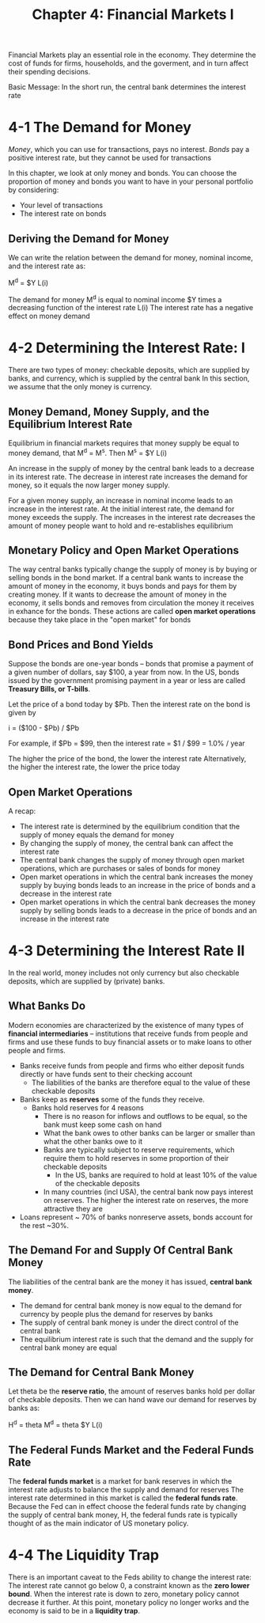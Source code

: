 #+TITLE: Chapter 4: Financial Markets I

Financial Markets play an essential role in the economy. They determine the cost of funds for firms, households, and the goverment, and in turn affect their spending decisions.

Basic Message: In the short run, the central bank determines the interest rate

* 4-1 The Demand for Money

/Money/, which you can use for transactions, pays no interest.
/Bonds/ pay a positive interest rate, but they cannot be used for transactions

In this chapter, we look at only money and bonds. You can choose the proportion of money and bonds you want to have in your personal portfolio by considering:
- Your level of transactions
- The interest rate on bonds

** Deriving the Demand for Money

We can write the relation between the demand for money, nominal income, and the interest rate as:

M^d = $Y L(i)

The demand for money M^d is equal to nominal income $Y times a decreasing function of the interest rate L(i)
The interest rate has a negative effect on money demand

* 4-2 Determining the Interest Rate: I

There are two types of money: checkable deposits, which are supplied by banks, and currency, which is supplied by the central bank
In this section, we assume that the only money is currency.

** Money Demand, Money Supply, and the Equilibrium Interest Rate

Equilibrium in financial markets requires that money supply be equal to money demand, that M^d = M^s.
Then M^s = $Y L(i)

An increase in the supply of money by the central bank leads to a decrease in its interest rate. The decrease in interest rate
increases the demand for money, so it equals the now larger money supply.

For a given money supply, an increase in nominal income leads to an increase in the interest rate.
At the initial interest rate, the demand for money exceeds the supply. The increases in the interest rate decreases the
amount of money people want to hold and re-establishes equilibrium

** Monetary Policy and Open Market Operations

The way central banks typically change the supply of money is by buying or selling bonds in the bond market.
If a central bank wants to increase the amount of money in the economy, it buys bonds and pays for them by creating money.
If it wants to decrease the amount of money in the economy, it sells bonds and removes from circulation the money it receives
in exhance for the bonds.
These actions are called *open market operations* because they take place in the "open market" for bonds

** Bond Prices and Bond Yields

Suppose the bonds are one-year bonds -- bonds that promise a payment of a given number of dollars, say $100, a year from now.
In the US, bonds issued by the government promising payment in a year or less are called *Treasury Bills, or T-bills*.

Let the price of a bond today by $Pb. Then the interest rate on the bond is given by

i = ($100 - $Pb) / $Pb

For example, if $Pb = $99, then the interest rate = $1 / $99 = 1.0% / year

The higher the price of the bond, the lower the interest rate
Alternatively, the higher the interest rate, the lower the price today

** Open Market Operations

A recap:

- The interest rate is determined by the equilibrium condition that the supply of money equals the demand for money
- By changing the supply of money, the central bank can affect the interest rate
- The central bank changes the supply of money through open market operations, which are purchases or sales of bonds for money
- Open market operations in which the central bank increases the money supply by buying bonds leads to an increase in the price of bonds
  and a decrease in the interest rate
- Open market operations in which the central bank decreases the money supply by selling bonds leads to a decrease in the price of bonds
  and an increase in the interest rate

* 4-3 Determining the Interest Rate II

In the real world, money includes not only currency but also checkable deposits, which are supplied by (private) banks.

** What Banks Do

Modern economies are characterized by the existence of many types of *financial intermediaries* -- institutions that receive funds from people and firms and use these funds to buy financial assets or to make loans to other people and firms.

- Banks receive funds from people and firms who either deposit funds directly or have funds sent to their checking account
  - The liabilities of the banks are therefore equal to the value of these checkable deposits

- Banks keep as *reserves* some of the funds they receive.
  - Banks hold reserves for 4 reasons
    - There is no reason for inflows and outflows to be equal, so the bank must keep some cash on hand
    - What the bank owes to other banks can be larger or smaller than what the other banks owe to it
    - Banks are typically subject to reserve requirements, which require them to hold reserves in some proportion of their checkable deposits
      - In the US, banks are required to hold at least 10% of the value of the checkable deposits
    - In many countries (incl USA), the central bank now pays interest on reserves. The higher the interest rate on reserves, the more attractive they are

- Loans represent ~ 70% of banks nonreserve assets, bonds account for the rest ~30%.

** The Demand For and Supply Of Central Bank Money

The liabilities of the central bank are the money it has issued, *central bank money*.

- The demand for central bank money is now equal to the demand for currency by people plus the demand for reserves by banks
- The supply of central bank money is under the direct control of the central bank
- The equilibrium interest rate is such that the demand and the supply for central bank money are equal

** The Demand for Central Bank Money

Let theta be the *reserve ratio*, the amount of reserves banks hold per dollar of checkable deposits.
Then we can hand wave our demand for reserves by banks as:

H^d = theta M^d = theta $Y L(i)

** The Federal Funds Market and the Federal Funds Rate

The *federal funds market* is a market for bank reserves in which the interest rate adjusts to balance the supply and demand for reserves
The interest rate determined in this market is called the *federal funds rate*. Because the Fed can in effect choose the federal funds rate by
changing the supply of central bank money, H, the federal funds rate is typically thought of as the main indicator of US monetary policy.

* 4-4 The Liquidity Trap

There is an important caveat to the Feds ability to change the interest rate:
The interest rate cannot go below 0, a constraint known as the *zero lower bound*. When the interest rate is down to zero,
monetary policy cannot decrease it further. At this point, monetary policy no longer works and the economy is said to be in a *liquidity trap*.
